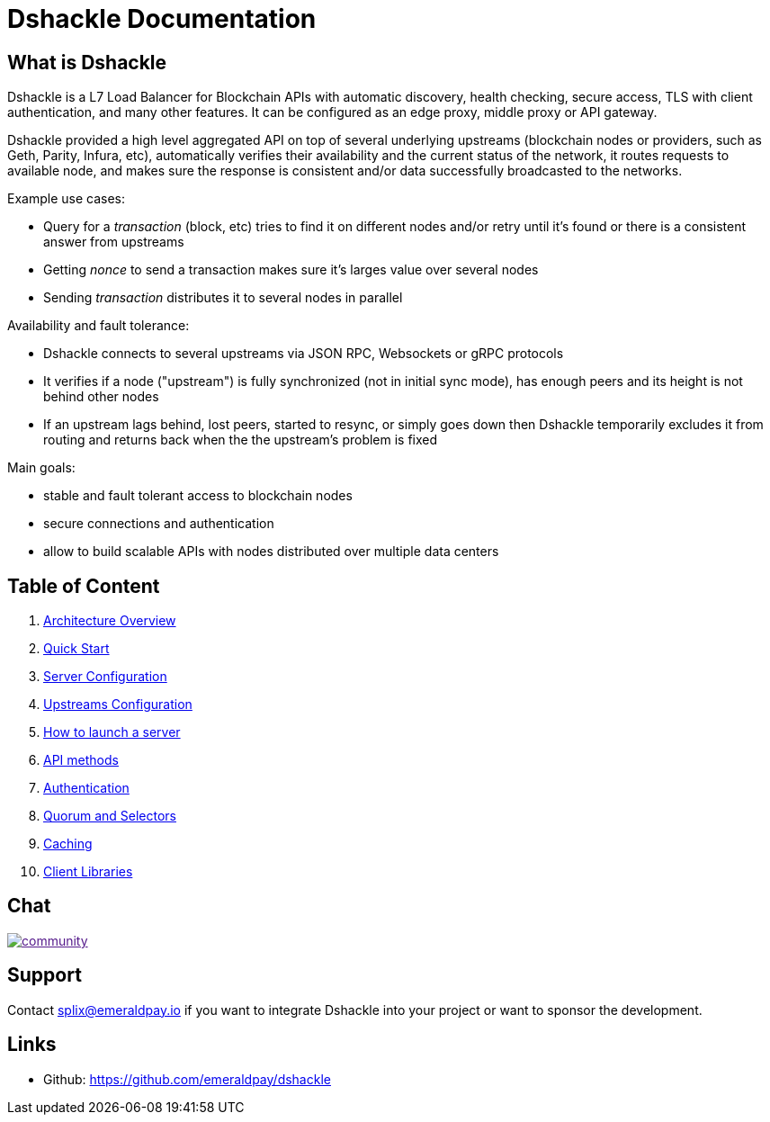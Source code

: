 = Dshackle Documentation

== What is Dshackle

Dshackle is a L7 Load Balancer for Blockchain APIs with automatic discovery, health checking, secure access, TLS with
client authentication, and many other features. It can be configured as an edge proxy, middle proxy or API gateway.

Dshackle provided a high level aggregated API on top of several underlying upstreams (blockchain nodes or providers,
such as Geth, Parity, Infura, etc), automatically verifies their availability and the current status of the network,
it routes requests to available node, and makes sure the response is consistent and/or data successfully broadcasted to
the networks.

Example use cases:

- Query for a _transaction_ (block, etc) tries to find it on different nodes and/or retry until it's found or there is
a consistent answer from upstreams
- Getting _nonce_ to send a transaction makes sure it's larges value over several nodes
- Sending _transaction_ distributes it to several nodes in parallel

Availability and fault tolerance:

- Dshackle connects to several upstreams via JSON RPC, Websockets or gRPC protocols
- It verifies if a node ("upstream") is fully synchronized (not in initial sync mode), has enough peers and its height
is not behind other nodes
- If an upstream lags behind, lost peers, started to resync, or simply goes down then Dshackle temporarily excludes it from
routing and returns back when the the upstream's problem is fixed

Main goals:

- stable and fault tolerant access to blockchain nodes
- secure connections and authentication
- allow to build scalable APIs with nodes distributed over multiple data centers

== Table of Content

. link:01-architecture-intro.adoc[Architecture Overview]
. link:02-quick-start.adoc[Quick Start]
. link:03-server-config.adoc[Server Configuration]
. link:04-upstream-config.adoc[Upstreams Configuration]
. link:05-start.adoc[How to launch a server]
. link:06-methods.adoc[API methods]
. link:07-authentication.adoc[Authentication]
. link:08-quorum-and-selectors.adoc[Quorum and Selectors]
. link:09-caching.adoc[Caching]
. link:10-client-libraries.adoc[Client Libraries]

== Chat

image:https://badges.gitter.im/emeraldpay/community.svg[link="https://gitter.im/emeraldpay/community?utm_source=badge&utm_medium=badge&utm_campaign=pr-badge]

== Support

Contact splix@emeraldpay.io if you want to integrate Dshackle into your project or want to sponsor the development.

== Links

- Github: https://github.com/emeraldpay/dshackle